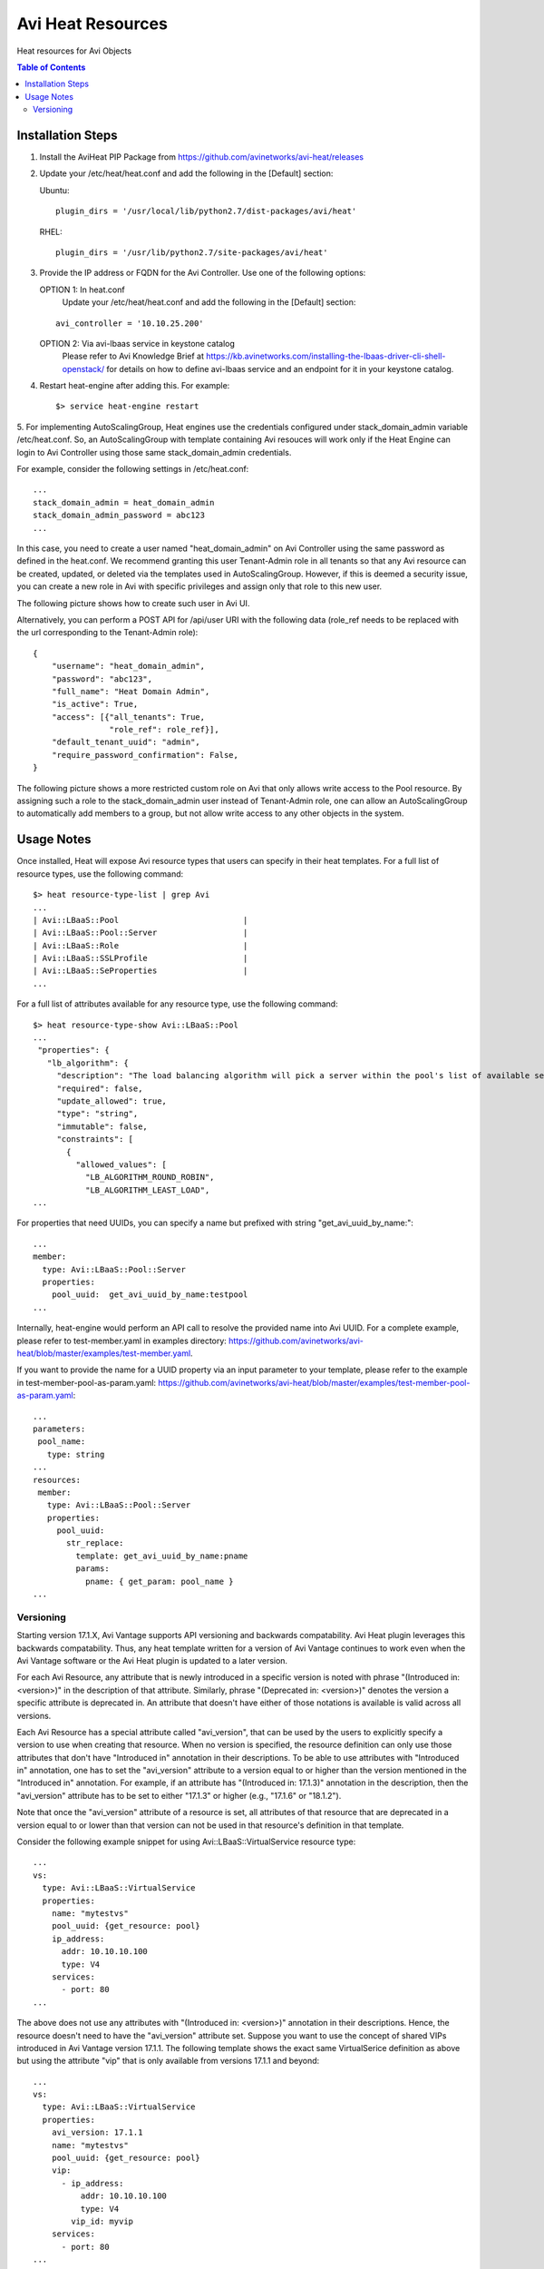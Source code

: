 Avi Heat Resources
------------------

Heat resources for Avi Objects

.. contents:: Table of Contents

Installation Steps
==================

1. Install the AviHeat PIP Package from https://github.com/avinetworks/avi-heat/releases

2. Update your /etc/heat/heat.conf and add the following in the [Default] section:

   Ubuntu::

    plugin_dirs = '/usr/local/lib/python2.7/dist-packages/avi/heat'

   RHEL::

    plugin_dirs = '/usr/lib/python2.7/site-packages/avi/heat'

3. Provide the IP address or FQDN for the Avi Controller. Use one of the following options:

   OPTION 1: In heat.conf
     Update your /etc/heat/heat.conf and add the following in the [Default] section:

   ::

       avi_controller = '10.10.25.200'

   OPTION 2: Via avi-lbaas service in keystone catalog
     Please refer to Avi Knowledge Brief at https://kb.avinetworks.com/installing-the-lbaas-driver-cli-shell-openstack/ for details on how to define avi-lbaas service and an endpoint for it in your keystone catalog.


4. Restart heat-engine after adding this. For example::

    $> service heat-engine restart


5. For implementing AutoScalingGroup, Heat engines use the credentials configured under
stack_domain_admin variable /etc/heat.conf. So, an AutoScalingGroup with template
containing Avi resouces will work only if the Heat Engine can login to Avi Controller
using those same stack_domain_admin credentials.

For example, consider the following settings in /etc/heat.conf::

    ...
    stack_domain_admin = heat_domain_admin
    stack_domain_admin_password = abc123
    ...

In this case, you need to create a user named "heat_domain_admin" on Avi Controller
using the same password as defined
in the heat.conf. 
We recommend granting this user Tenant-Admin role in all tenants so that any
Avi resource can be created, updated, or deleted via the templates used in
AutoScalingGroup. However, if this is deemed a security issue, you can create
a new role in Avi with specific privileges and assign only that role to this
new user.

The following picture shows how to create such
user in Avi UI.

.. image:: heat_user_on_avi.png
   :scale: 50 %

Alternatively, you can perform a POST API for /api/user URI with the following data
(role_ref needs to be replaced with the url corresponding to the Tenant-Admin role)::
    {
        "username": "heat_domain_admin",
        "password": "abc123",
        "full_name": "Heat Domain Admin",
        "is_active": True,
        "access": [{"all_tenants": True,
                    "role_ref": role_ref}],
        "default_tenant_uuid": "admin",
        "require_password_confirmation": False,
    }

The following picture shows a more restricted custom role on Avi that only allows
write access to the Pool resource. By assigning such a role to the stack_domain_admin user
instead of Tenant-Admin role, one can allow an AutoScalingGroup to automatically
add members to a group, but not allow write access to any other objects in the system.

.. image:: custom_role_on_avi.png
   :scale: 50 %


Usage Notes
===========

Once installed, Heat will expose Avi resource types that users can specify in their heat templates.
For a full list of resource types, use the following command::

    $> heat resource-type-list | grep Avi
    ...
    | Avi::LBaaS::Pool                          |
    | Avi::LBaaS::Pool::Server                  |
    | Avi::LBaaS::Role                          |
    | Avi::LBaaS::SSLProfile                    |
    | Avi::LBaaS::SeProperties                  |
    ...

For a full list of attributes available for any resource type, use the following command::
 
    $> heat resource-type-show Avi::LBaaS::Pool
    ...
     "properties": {
       "lb_algorithm": {
         "description": "The load balancing algorithm will pick a server within the pool's list of available servers.", 
         "required": false, 
         "update_allowed": true, 
         "type": "string", 
         "immutable": false, 
         "constraints": [
           {
             "allowed_values": [
               "LB_ALGORITHM_ROUND_ROBIN", 
               "LB_ALGORITHM_LEAST_LOAD", 
    ...

For properties that need UUIDs, you can specify a name but prefixed with string "get_avi_uuid_by_name:"::

    ...
    member:
      type: Avi::LBaaS::Pool::Server
      properties:
        pool_uuid:  get_avi_uuid_by_name:testpool
    ...

Internally, heat-engine would perform an API call to resolve the provided name into Avi UUID.
For a complete example, please refer to test-member.yaml in examples directory: https://github.com/avinetworks/avi-heat/blob/master/examples/test-member.yaml.


If you want to provide the name for a UUID property via an input parameter to your template,
please refer to the example in test-member-pool-as-param.yaml: https://github.com/avinetworks/avi-heat/blob/master/examples/test-member-pool-as-param.yaml::

    ...
    parameters:
     pool_name:
       type: string
    ...
    resources:
     member:
       type: Avi::LBaaS::Pool::Server
       properties:
         pool_uuid:
           str_replace:
             template: get_avi_uuid_by_name:pname
             params:
               pname: { get_param: pool_name }
    ...


Versioning
~~~~~~~~~~

Starting version 17.1.X, Avi Vantage supports API versioning and backwards compatability.
Avi Heat plugin leverages this backwards compatability. Thus, any
heat template written for a version of Avi Vantage continues to work even when the Avi
Vantage software or the Avi Heat plugin is updated to a later version.

For each Avi Resource, any attribute that is newly introduced in a specific version
is noted with phrase "(Introduced in: <version>)" in the description of that attribute.
Similarly, phrase "(Deprecated in: <version>)" denotes the version a specific attribute
is deprecated in. An attribute that doesn't have either of those notations is available
is valid across all versions.

Each Avi Resource has a special attribute called "avi_version", that can be used by the users
to explicitly specify a version to use when creating that resource. When no version is
specified, the resource definition can only use those attributes that don't have "Introduced in"
annotation in their descriptions. To be able to use attributes with "Introduced in"
annotation, one has to set the "avi_version" attribute to a version equal to or higher
than the version mentioned in the "Introduced in" annotation. For example, if an
attribute has "(Introduced in: 17.1.3)" annotation in the description, then
the "avi_version" attribute has to be set to either "17.1.3" or higher (e.g., "17.1.6" or "18.1.2").

Note that once the "avi_version" attribute of a resource is set, all attributes of that
resource that are deprecated in a version equal to or lower than that version can not
be used in that resource's definition in that template.

Consider the following example snippet for using Avi::LBaaS::VirtualService resource type::

    ...
    vs:
      type: Avi::LBaaS::VirtualService
      properties:
        name: "mytestvs"
        pool_uuid: {get_resource: pool}
        ip_address:
          addr: 10.10.10.100
          type: V4
        services:
          - port: 80
    ...

The above does not use any attributes with "(Introduced in: <version>)" annotation in their
descriptions. Hence, the resource doesn't need to have the "avi_version" attribute set. Suppose
you want to use the concept of shared VIPs introduced in Avi Vantage version 17.1.1. The
following template shows the exact same VirtualSerice definition as above but using the
attribute "vip" that is only available from versions 17.1.1 and beyond::

    ...
    vs:
      type: Avi::LBaaS::VirtualService
      properties:
        avi_version: 17.1.1
        name: "mytestvs"
        pool_uuid: {get_resource: pool}
        vip:
          - ip_address:
              addr: 10.10.10.100
              type: V4
            vip_id: myvip
        services:
          - port: 80
    ...

